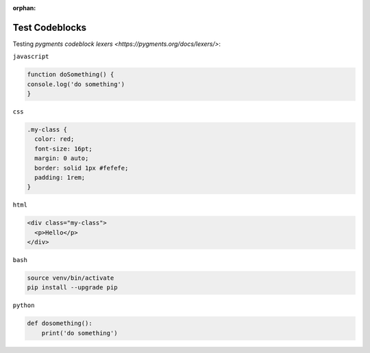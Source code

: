 :orphan:

===============
Test Codeblocks
===============

Testing `pygments codeblock lexers <https://pygments.org/docs/lexers/>`:

``javascript``

.. code-block:: javascript

    function doSomething() {
    console.log('do something')
    }

``css``

.. code-block:: css

    .my-class {
      color: red;
      font-size: 16pt;
      margin: 0 auto;
      border: solid 1px #fefefe;
      padding: 1rem;
    }

``html``

.. code-block:: html

    <div class="my-class">
      <p>Hello</p>
    </div>


``bash``

.. code-block:: bash

    source venv/bin/activate
    pip install --upgrade pip


``python``

.. code-block:: python

    def dosomething():
        print('do something')
